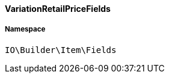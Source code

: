 :table-caption!:
:example-caption!:
:source-highlighter: prettify
:sectids!:

[[io__variationretailpricefields]]
==== VariationRetailPriceFields





===== Namespace

`IO\Builder\Item\Fields`





